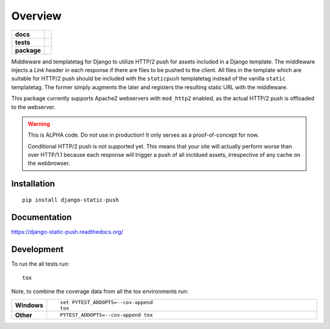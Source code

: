 ========
Overview
========

.. start-badges

.. list-table::
    :stub-columns: 1

    * - docs
      - |docs|
    * - tests
      - | |travis| |requires|
        | |codecov|
    * - package
      - |version| |downloads| |wheel| |supported-versions| |supported-implementations|

.. |docs| image:: https://readthedocs.org/projects/django-static-push/badge/?style=flat
    :target: https://readthedocs.org/projects/django-static-push
    :alt: Documentation Status

.. |travis| image:: https://travis-ci.org/fladi/django-static-push.svg?branch=master
    :alt: Travis-CI Build Status
    :target: https://travis-ci.org/fladi/django-static-push

.. |requires| image:: https://requires.io/github/fladi/django-static-push/requirements.svg?branch=master
    :alt: Requirements Status
    :target: https://requires.io/github/fladi/django-static-push/requirements/?branch=master

.. |codecov| image:: https://codecov.io/github/fladi/django-static-push/coverage.svg?branch=master
    :alt: Coverage Status
    :target: https://codecov.io/github/fladi/django-static-push

.. |version| image:: https://img.shields.io/pypi/v/django-static-push.svg?style=flat
    :alt: PyPI Package latest release
    :target: https://pypi.python.org/pypi/django-static-push

.. |downloads| image:: https://img.shields.io/pypi/dm/django-static-push.svg?style=flat
    :alt: PyPI Package monthly downloads
    :target: https://pypi.python.org/pypi/django-static-push

.. |wheel| image:: https://img.shields.io/pypi/wheel/django-static-push.svg?style=flat
    :alt: PyPI Wheel
    :target: https://pypi.python.org/pypi/django-static-push

.. |supported-versions| image:: https://img.shields.io/pypi/pyversions/django-static-push.svg?style=flat
    :alt: Supported versions
    :target: https://pypi.python.org/pypi/django-static-push

.. |supported-implementations| image:: https://img.shields.io/pypi/implementation/django-static-push.svg?style=flat
    :alt: Supported implementations
    :target: https://pypi.python.org/pypi/django-static-push


.. end-badges

Middleware and templatetag for Django to utilize HTTP/2 push for assets included in a Django template. The
middleware injects a `Link` header in each response if there are files to be pushed to the client. All files in the
template which are suitable for HTTP/2 push should be included with the ``staticpush`` templatetag instead of the
vanilla ``static`` templatetag. The former simply augments the later and registers the resulting static URL with the
middleware.

This package currently supports Apache2 webservers with ``mod_http2`` enabled, as the actual HTTP/2 push is offloaded to the
webserver.

.. warning::

    This is ALPHA code. Do not use in production! It only serves as a proof-of-concept for now.

    Conditional HTTP/2 push is not supported yet. This means that your site will actually perform worse than
    over HTTP/1.1 because each response will trigger a push of all incldued assets, irrespective of any cache on the
    webbrowser.

Installation
============

::

    pip install django-static-push

Documentation
=============

https://django-static-push.readthedocs.org/

Development
===========

To run the all tests run::

    tox

Note, to combine the coverage data from all the tox environments run:

.. list-table::
    :widths: 10 90
    :stub-columns: 1

    - - Windows
      - ::

            set PYTEST_ADDOPTS=--cov-append
            tox

    - - Other
      - ::

            PYTEST_ADDOPTS=--cov-append tox
